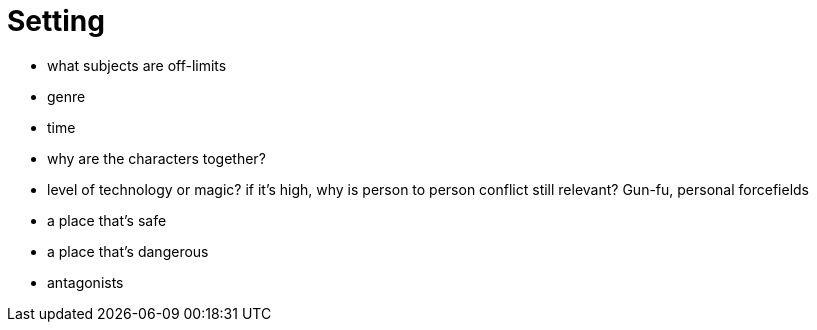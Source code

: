 [#setting]
= Setting

- what subjects are off-limits
- genre
- time
- why are the characters together?
- level of technology or magic?
  if it's high, why is person to person conflict still relevant?
  Gun-fu, personal forcefields
- a place that's safe
- a place that's dangerous
- antagonists